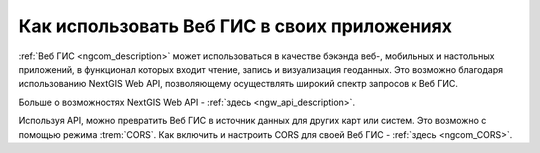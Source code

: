 .. _ngcom_ngapi:

Как использовать Веб ГИС в своих приложениях
============================================


:ref:`Веб ГИС <ngcom_description>` может использоваться в качестве бэкэнда веб-, мобильных и настольных приложений, в функционал которых входит чтение, запись и визуализация геоданных. Это возможно благодаря использованию NextGIS Web API, позволяющему осуществлять широкий спектр запросов к Веб ГИС. 

Больше о возможностях NextGIS Web API - :ref:`здесь <ngw_api_description>`. 

Используя API, можно превратить Веб ГИС в источник данных для других карт или систем. Это возможно с помощью режима :trem:`CORS`. Как включить и настроить CORS для своей Веб ГИС - :ref:`здесь <ngcom_CORS>`.
